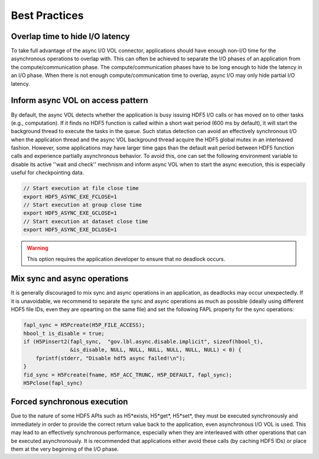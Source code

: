 Best Practices
==============

Overlap time to hide I/O latency
--------------------------------
To take full advantage of the async I/O VOL connector, applications should have enough non-I/O time for the asynchronous operations to overlap with. This can often be achieved to separate the I/O phases of an application from the compute/communication phase. The compute/communication phases have to be long enough to hide the latency in an I/O phase. When there is not enough compute/communication time to overlap, async I/O may only hide partial I/O latency. 

Inform async VOL on access pattern
----------------------------------

By default, the async VOL detects whether the application is busy issuing HDF5 I/O calls or has moved on to other tasks (e.g., computation). If it finds no HDF5 function is called within a short wait period (600 ms by default), it will start the background thread to execute the tasks in the queue. Such status detection can avoid an effectively synchronous I/O when the application thread and the async VOL background thread acquire the HDF5 global mutex in an interleaved fashion. However, some applications may have larger time gaps than the default wait period between HDF5 function calls and experience partially asynchronous behavior. To avoid this, one can set the following environment variable to disable its active ''wait and check'' mechnism and inform async VOL when to start the async execution, this is especially useful for checkpointing data.

.. code-block::

    // Start execution at file close time
    export HDF5_ASYNC_EXE_FCLOSE=1
    // Start execution at group close time
    export HDF5_ASYNC_EXE_GCLOSE=1
    // Start execution at dataset close time
    export HDF5_ASYNC_EXE_DCLOSE=1

.. warning::
    This option requires the application developer to ensure that no deadlock occurs.

Mix sync and async operations
-----------------------------
It is generally discouraged to mix sync and async operations in an application, as deadlocks may occur unexpectedly. If it is unavoidable, we recommend to separate the sync and async operations as much as possible (ideally using different HDF5 file IDs, even they are opearting on the same file) and set the following FAPL property for the sync operations:

.. code-block::

    fapl_sync = H5Pcreate(H5P_FILE_ACCESS);
    hbool_t is_disable = true;
    if (H5Pinsert2(fapl_sync,  "gov.lbl.async.disable.implicit", sizeof(hbool_t),
                   &is_disable, NULL, NULL, NULL, NULL, NULL, NULL) < 0) {
        fprintf(stderr, "Disable hdf5 async failed!\n");
    }
    fid_sync = H5Fcreate(fname, H5F_ACC_TRUNC, H5P_DEFAULT, fapl_sync);
    H5Pclose(fapl_sync)

Forced synchronous execution
----------------------------
Due to the nature of some HDF5 APIs such as H5\*exists, H5\*get\*, H5\*set\*, they must be executed synchronously and immediately in order to provide the correct return value back to the application, even asynchronous I/O VOL is used. This may lead to an effectively synchronous performance, especially when they are interleaved with other operations that can be executed asynchronously. It is recommended that applications either avoid these calls (by caching HDF5 IDs) or place them at the very beginning of the I/O phase.
